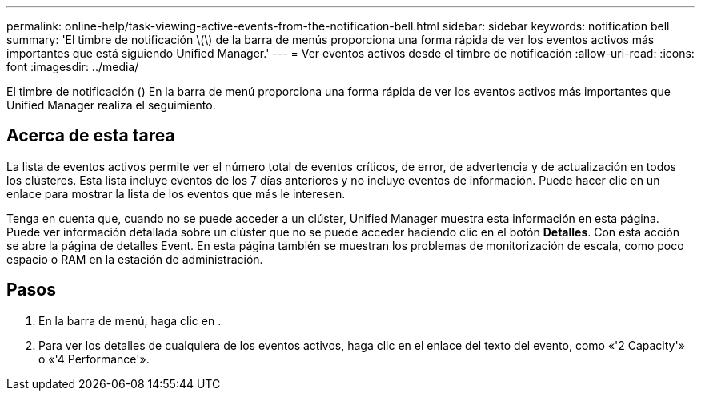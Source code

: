 ---
permalink: online-help/task-viewing-active-events-from-the-notification-bell.html 
sidebar: sidebar 
keywords: notification bell 
summary: 'El timbre de notificación \(\) de la barra de menús proporciona una forma rápida de ver los eventos activos más importantes que está siguiendo Unified Manager.' 
---
= Ver eventos activos desde el timbre de notificación
:allow-uri-read: 
:icons: font
:imagesdir: ../media/


[role="lead"]
El timbre de notificación (image:../media/notification-bell.png[""]) En la barra de menú proporciona una forma rápida de ver los eventos activos más importantes que Unified Manager realiza el seguimiento.



== Acerca de esta tarea

La lista de eventos activos permite ver el número total de eventos críticos, de error, de advertencia y de actualización en todos los clústeres. Esta lista incluye eventos de los 7 días anteriores y no incluye eventos de información. Puede hacer clic en un enlace para mostrar la lista de los eventos que más le interesen.

Tenga en cuenta que, cuando no se puede acceder a un clúster, Unified Manager muestra esta información en esta página. Puede ver información detallada sobre un clúster que no se puede acceder haciendo clic en el botón *Detalles*. Con esta acción se abre la página de detalles Event. En esta página también se muestran los problemas de monitorización de escala, como poco espacio o RAM en la estación de administración.



== Pasos

. En la barra de menú, haga clic en image:../media/notification-bell.png[""].
. Para ver los detalles de cualquiera de los eventos activos, haga clic en el enlace del texto del evento, como «'2 Capacity'» o «'4 Performance'».


